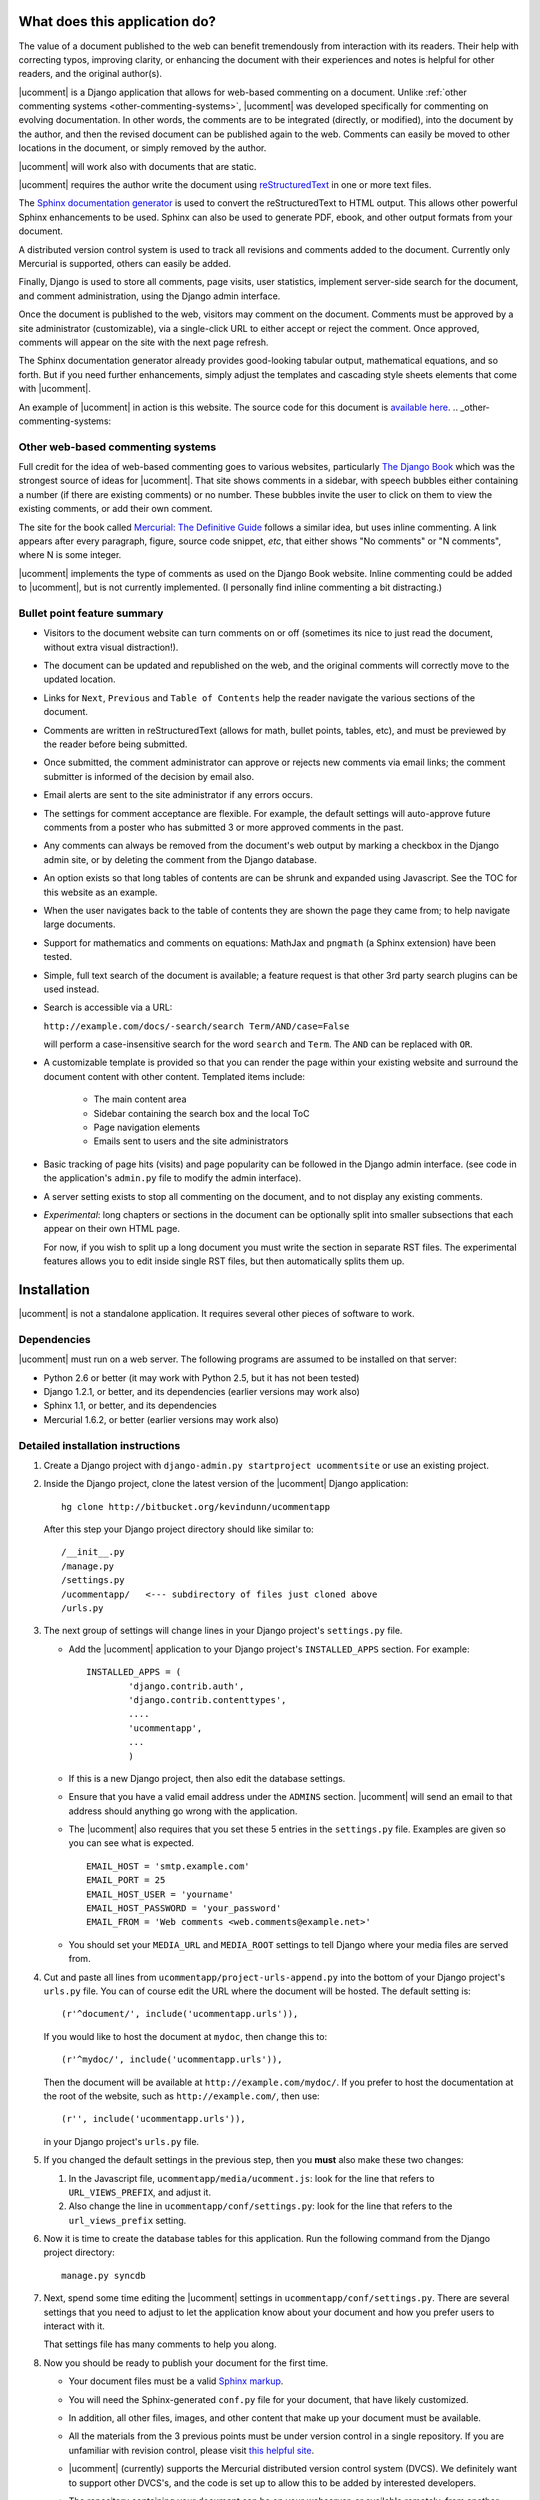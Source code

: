 What does this application do?
==============================

The value of a document published to the web can benefit tremendously from
interaction with its readers. Their help with correcting typos, improving
clarity, or enhancing the document with their experiences and notes is helpful
for other readers, and the original author(s).

|ucomment| is a Django application that allows for web-based commenting on a
document. Unlike :ref:`other commenting systems <other-commenting-systems>`,
|ucomment| was developed specifically for commenting on evolving documentation.
In other words, the comments are to be integrated (directly, or modified), into
the document by the author, and then the revised document can be
published again to the web.  Comments can easily be moved to other
locations in the document, or simply removed by the author.

|ucomment| will work also with documents that are static.

|ucomment| requires the author write the document using `reStructuredText
<http://en.wikipedia.org/wiki/ReStructuredText>`_ in one or more text files.

The `Sphinx documentation generator <http://sphinx.pocoo.org/latest/>`_
is used to convert the reStructuredText to HTML output.  This allows other
powerful Sphinx enhancements to be used.  Sphinx can also be used to generate
PDF, ebook, and other output formats from your document.

A distributed version control system is used to track all revisions and comments
added to the document.  Currently only Mercurial is supported, others can
easily be added.

Finally, Django is used to store all comments, page visits, user statistics,
implement server-side search for the document, and comment administration, using
the Django admin interface.

Once the document is published to the web, visitors may comment on the document.
Comments must be approved by a site administrator (customizable), via a
single-click URL to either accept or reject the comment. Once approved,
comments will appear on the site with the next page refresh.

The Sphinx documentation generator already provides good-looking tabular output,
mathematical equations, and so forth.  But if you need further enhancements,
simply adjust the templates and cascading style sheets elements that come with
|ucomment|.

An example of |ucomment| in action is this website.  The source code for this
document is `available here
<http://hg.connectmv.com/hgweb.cgi/ucommentapp-documentation/>`_.
.. _other-commenting-systems:

Other web-based commenting systems
------------------------------------

Full credit for the idea of web-based commenting goes to various websites,
particularly `The Django Book <http://djangobook.com/>`_ which was the
strongest source of ideas for |ucomment|. That site shows comments in a
sidebar, with speech bubbles either containing a number (if there are existing
comments) or no number.  These bubbles invite the user to click on them to
view the existing comments, or add their own comment.

The site for the book called `Mercurial: The Definitive Guide
<http://hgbook.red-bean.com>`_ follows a similar idea, but uses inline
commenting.  A link appears after every paragraph, figure, source code snippet,
*etc*, that either shows "No comments" or "N comments", where N is some integer.

|ucomment| implements the type of comments as used on the Django Book website.
Inline commenting could be added to |ucomment|, but is not currently
implemented.  (I personally find inline commenting a bit distracting.)

Bullet point feature summary
-------------------------------

*	Visitors to the document website can turn comments on or off (sometimes its
	nice to just read the document, without extra visual distraction!).

*	The document can be updated and republished on the web, and the original
	comments will correctly move to the updated location.

*	Links for ``Next``, ``Previous`` and ``Table of Contents`` help the reader
	navigate the various sections of the document.

*	Comments are written in reStructuredText (allows for math, bullet points,
	tables, etc), and must be previewed by the reader before being submitted.

*	Once submitted, the comment administrator can approve or rejects new
	comments via email links; the comment submitter is informed of the decision
	by email also.

*	Email alerts are sent to the site administrator if any errors occurs.

*	The settings for comment acceptance are flexible. For example, the default
	settings will auto-approve future comments from a poster who has submitted
	3 or more approved comments in the past.

*	Any comments can always be removed from the document's web output by
	marking a checkbox in the Django admin site, or by deleting the comment
	from the Django database.

*	An option exists so that long tables of contents are can be shrunk and
	expanded using Javascript.  See the TOC for this website as an example.

*	When the user navigates back to the table of contents they are shown the
	page they came from; to help navigate large documents.

*	Support for mathematics and comments on equations: MathJax and ``pngmath``
	(a Sphinx extension) have been tested.

*	Simple, full text search of the document is available; a feature request
	is that other 3rd party search plugins can be used instead.

*	Search is accessible via a URL:

	``http://example.com/docs/-search/search Term/AND/case=False``

	will perform a case-insensitive search for the word ``search`` and
	``Term``. The ``AND`` can be replaced with ``OR``.

*	A customizable template is provided so that you can render the page within
	your existing website and surround the document content with other content.
	Templated items include:

		* The main content area

		* Sidebar containing the search box and the local ToC

		* Page navigation elements

		* Emails sent to users and the site administrators

*	Basic tracking of page hits (visits) and page popularity can be followed in
	the Django admin interface. (see code in the application's ``admin.py``
	file to modify the admin interface).

*	A server setting exists to stop all commenting on the document, and to
	not display any existing comments.

*	*Experimental*: long chapters or sections in the document can be optionally
	split into smaller subsections that each appear on their own HTML page.

	For now, if you wish to split up a long document you must write the section
	in separate RST files.  The experimental features allows you to edit inside
	single RST files, but then automatically splits them up.

Installation
============

|ucomment| is not a standalone application.  It requires several other pieces
of software to work.

Dependencies
------------

|ucomment| must run on a web server.  The following programs are assumed to be
installed on that server:

* Python 2.6 or better (it may work with Python 2.5, but it has not been tested)
* Django 1.2.1, or better, and its dependencies (earlier versions may work also)
* Sphinx 1.1, or better, and its dependencies
* Mercurial 1.6.2, or better (earlier versions may work also)

Detailed installation instructions
-----------------------------------

1.	Create a Django project with ``django-admin.py startproject ucommentsite``
	or use an existing project.

2.	Inside the Django project, clone the latest version of the |ucomment|
	Django application:

	::

		hg clone http://bitbucket.org/kevindunn/ucommentapp

	After this step your Django project directory should like similar to:

	::

		/__init__.py
		/manage.py
		/settings.py
		/ucommentapp/   <--- subdirectory of files just cloned above
		/urls.py

3.	The next group of settings will change lines in your Django project's
	``settings.py`` file.

	*	Add the |ucomment| application to your Django project's
		``INSTALLED_APPS`` section. For example:
		::

			INSTALLED_APPS = (
				'django.contrib.auth',
				'django.contrib.contenttypes',
				....
				'ucommentapp',
				...
				)

	*	If this is a new Django project, then also edit the database settings.

	*	Ensure that you have a valid email address under the ``ADMINS``
		section.  |ucomment| will send an email to that address should
		anything go wrong with the application.

	*	The |ucomment| also requires that you set these 5 entries in the
		``settings.py`` file.  Examples are given so you can see what
		is expected.

		::

			EMAIL_HOST = 'smtp.example.com'
			EMAIL_PORT = 25
			EMAIL_HOST_USER = 'yourname'
			EMAIL_HOST_PASSWORD = 'your_password'
			EMAIL_FROM = 'Web comments <web.comments@example.net>'

	*	You should set your ``MEDIA_URL`` and ``MEDIA_ROOT`` settings to tell
		Django where your media files are served from.

4.	Cut and paste all lines from ``ucommentapp/project-urls-append.py`` into
 	the bottom of your Django project's ``urls.py`` file.  You can of course
	edit the URL where the document will be hosted.  The default setting is:

	::

		(r'^document/', include('ucommentapp.urls')),

	If you would like to host the document at ``mydoc``, then change this to:

	::

		(r'^mydoc/', include('ucommentapp.urls')),

	Then the document will be available at ``http://example.com/mydoc/``. If
	you prefer to host the documentation at the root of the website, such as
	``http://example.com/``, then use:

	::

		(r'', include('ucommentapp.urls')),

	in your Django project's ``urls.py`` file.

5.	If you changed the default settings in the previous step, then you **must**
 	also make these two changes:

	#.	In the Javascript  file, ``ucommentapp/media/ucomment.js``: look for
		the line that refers to ``URL_VIEWS_PREFIX``, and adjust it.

	#.	Also change the line in ``ucommentapp/conf/settings.py``: look for
		the line that refers to the ``url_views_prefix`` setting.

6.	Now it is time to create the database tables for this application.  Run
	the following command from the Django project directory:

	::

		manage.py syncdb


7.	Next, spend some time editing the |ucomment| settings in
	``ucommentapp/conf/settings.py``. There are several settings that you
	need to adjust to let the application know about your document and how
	you prefer users to interact with it.

	That settings file has many comments to help you along.

8.	Now you should be ready to publish your document for the first time.

	*	Your document files must be a valid `Sphinx markup
		<http://sphinx.pocoo.org/latest/rest.html>`_.

	*	You will need the Sphinx-generated ``conf.py`` file for your document,
		that have likely customized.

	*	In addition, all other files, images, and other content that make up
		your document must be available.

	*	All the materials from the 3 previous points must be under version
		control in a single repository.  If you are unfamiliar with revision
		control, please visit `this helpful site
		<http://hginit.com/index.html>`_.

	*	|ucomment| (currently) supports the Mercurial distributed version
		control system (DVCS).  We definitely want to support other	DVCS's, and
		the code is set up to allow this to be added by interested developers.

	*	The repository containing your document can be on your webserver,
		or available remotely, from another server (though this will add some
		latency to your |ucomment| site, and should be avoided).

	*	You will need to adjust your ``conf.py`` file to add a custom
		Sphinx extension for |ucomment|.  Add the following lines, near the
		top of your ``conf.py`` file, anywhere after the ``extensions = [...]``
		list.  Please **only edit the last line** shown below, all other lines
		must be included exactly as-is.

		::

			# ucomment extension
			sys.path.append(os.path.abspath(os.getcwd()))
			extensions.append('ucomment-extension')
			html_translator_class = 'ucomment-extension.ucomment_html_translator'

			# Point to your Django application, which contains all
			# the other settings required.
			ucomment = {}
			ucomment['django_application_path'] = '/path/to/Django/project/ucommentapp'

		The last line points to your installation of |ucomment|, set in step 2
		above.  Once it knows this location, it will be able to use all other
		settings you specified earlier in your ``ucommentapp/conf/settings.py``
		file.

9.	To publish your document, start your Django server, or, if you are in
	development mode: run the built-in Django development server:

	::

		manage.py runserver

10.	Visit the publish/update page for this application. The link is
	``http://example.com/document/_admin``.  Obviously you should replace
	``example.com`` with you own site address, and also replace the ``document``
	part only if you adjusted settings in step 4 and 5 above.

	Click on the link to publish/update the document.  This step calls
	Sphinx, which should be installed on your webserver, to convert
	the RST source files to HTML.

	That HTML is added to the Django database, and served to the
	website visitors from Django.

11.	On your webserver, and only after you have published the document
 	for the first time (previous step), you should go check the local
	document repository.

	Go to the location on your webserver where you have the |ucomment|
	application; e.g. ``... /my-django-project/ucommentapp/``

	You will see a new directory was created by |ucomment| called
	``document_compile_area`` - this is the webserver's clone of your
	document, and the RST files are modified slightly when users comment
	on your document.

	These changes will be pushed back to the source repository automatically.
	But if your source repo is on a remote site, or requires credentials to
	push to, then you must add settings to allow this to occur without manual
	intervention.

	For Mercurial, this simply requires that you add a few lines in the
	``ucommentapp/document_compile_area/.hg/hgrc`` file.  Something
	similar to:

		::

			[auth]

			repo.prefix = hg.example.com/mercurial
			repo.username = foo
			repo.password = bar
			repo.schemes = https

			[paths]

			default = ......

		For more details see `the Mercurial website
		<http://www.selenic.com/mercurial/hgrc.5.html#auth>`_.

		If you use a remote server for your document's source,  please
		ensure that you can get reasonable response times for pulling
		and pushing changes.

	To test if your settings are correct, make a minor change to the local RST
	document files and commit the change.  Then at the command prompt write
	write ``hg push`` and that change should be pushed back to the source repo
	without any user intervention (e.g. entering usernames and passwords).

12.	Once your document is published, it will be available at
	``http://example.com/document/contents``

	unless you used a different setting for ``master_doc`` in
	your document's ``conf.py`` file.

13.	If you HTML looks "ugly", it is because we haven't yet added the CSS
 	and Javascript styling elements. Copy, or symlink, these files to
	the ``MEDIA_ROOT`` directory you specified in your Django
	``settings.py`` file.

	::

		ucommentapp/media/ucomment.js
		ucommentapp/media/ucomment.css
		ucommentapp/media/*.png

	Feel free to adjust any of the settings in the CSS or Javascript
	files to match your sites' appearance.

14.	If are running |ucomment| at the root of your website, i.e. you adjusted
	the ``url_views_prefix`` setting in step 4 and 5; then you will also want
	to set your webserver to serve the ``favicon.ico`` and ``robots.txt`` files.
	See `the Django documentation
	<http://docs.djangoproject.com/en/1.0/howto/deployment/modwsgi/>`_ for
	details.

15.	Now your web visitors should be able to view your document, and
	comment on any paragraph, figure, source code, tables, in other
	words, every node in your document is commentable.

Some extra steps
----------------

Currently, there are a few extra steps you must take to get accurate
comments in your document related to source code listing, mathematical
equations and tables.  If your document does not include these,
then you may skip this step.

**Note**: a request has been made to the Sphinx mailing list to have
these changes made to the Sphinx source code.  For now though you
must make them manually.

You can view the `complete Mercurial changeset here
<https://bitbucket.org/kevindunn/sphinx/changeset/e8db58170475>`_.

*	``sphinx/directives/code.py``, around line 64, add the line with
	the ``+`` symbol:

	::

		         literal = nodes.literal_block(code, code)
		         literal['language'] = self.arguments[0]
		         literal['linenos'] = 'linenos' in self.options
		+        literal.line = self.lineno
		         return [literal]



*	``sphinx/directives/code.py``, around line 169, add the line with
	the ``+`` symbol:

	::

				retnode = nodes.literal_block(text, text, source=filename)
		        retnode.line = 1
		+       retnode.attributes['line_number'] = self.lineno
		        if self.options.get('language', ''):
		            retnode['language'] = self.options['language']
		        if 'linenos' in self.options:
		            retnode['linenos'] = True
		        env.note_dependency(rel_filename)

*	``sphinx/directives/other.py``, around line 239 add the line with
	the ``+`` symbol:

	::

		     def run(self):
		         node = addnodes.tabular_col_spec()
		         node['spec'] = self.arguments[0]
		+        node.line = self.lineno
		         return [node]

*	``sphinx/ext/mathbase.py``, around line 73, add the 2 lines marked with
	the ``+`` symbol:

	::

				ret = [node]
		        if node['label']:
		            tnode = nodes.target('', '', ids=['equation-' + node['label']])
		            self.state.document.note_explicit_target(tnode)
		            ret.insert(0, tnode)
		+		node.line = self.lineno
		+		node.source = self.src
		        return ret


How the comment system works
============================

.. note::

	It is highly recommended that you use the built-in Django admin interface
	to view and understand how |ucomment| works.  You can see all comments,
	document pages, people making the comments, etc.

	You will need to edit your Django **project** (not application) ``urls.py``
	and ``settings.py`` files to enable the admin interface.

Detailed comments on how |ucomment| works will be coming soon.  The notes below
here are just a rough draft of ideas that I will expand on.

*	What happens to the RST source files when a comment is added, approved, or
	rejected.

*	Why/how to update the document frequently.

*	Moving comments around the document.

*	How the Javascript code interacts with the HTML to display the comments;
	and how the Django server on the backend serves the comments.


Comment references
------------------

*	Comment references are created again when the site is republished.  To avoid
	accumulation of references in the DB, the previous references are deleted.

	However, if FRESHENV is False, then we should not delete the references.
	What this implies however, is that from time-to-time, the author should do
	a republish with a freshenv, so that unused comment references are cleaned.

Orphaned comments
-----------------

A comment is not removed from the Django database when the comment reference
is simply removed in the RST source code by the author (since the author could
have made a mistake).  Further, keeping the comment in the database allows one
to bring the comment back, or at the least, it is there for historical purposes.

But all comments must have a valid comment reference.  So if comments without

This is intended.

The removed comment reference in the RST file could be a mistake, or intentiona

However these comments

# These arise when comment references are removed from the text by the
        # author.  But, these references still have comments associated with
        # them in the database, but are not made available on any page,
        # nor do they have a valid comment reference.


Comments (more specifically, comment references) that appear in the database,
but which are not used in the document are called orphaned comments, or
orphaned comment references.

Future features
===============

*	Nodes that show source code, ending in a double-colon ``::`` cannot
	be commented on at the moment.  This is the highest priority next feature.

*	Rejecting comments is still to be handled, coupled with a web-based tool
	to send a reason along with the rejection email to the comment submitter.

*	Mostly implemented already: Update a published document using the exiting
	pickle files (i.e. faster republishing).  Still needs some testing.

*	Ability for reader to add notes to the document and resume adding/editing
	the notes when returning.

*	Allow for 3rd party search tools to be used instead of the built-in simple
	search: e.g. http://haystacksearch.org/, or Whoosh.

*	Add support for other distributed revision control systems (currently only
	Mercurial is supported).  DVCS wrappers for SVN, Bazaar and Git.

*	Real-time preview of comments while the user is typing (via AJAX).  E.g.
	see the mathoverflow.net site.

*	Comment administration interface where the comment admin can approve/reject
	accumulated comments in one go.

*	Add a Sphinx extension to enable a directive that generates Beamer slides
	inline in the RST.

*	Add inline comments as an option (e.g. see Mercurial book website).

